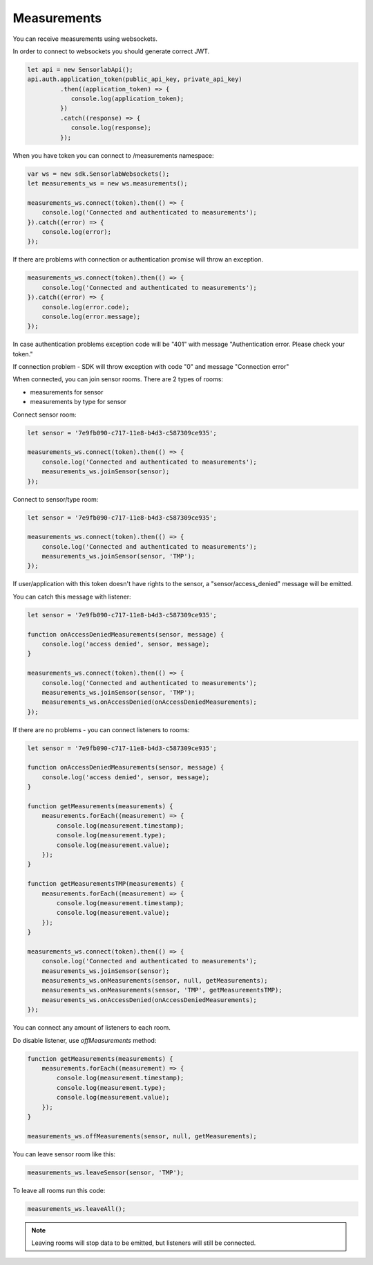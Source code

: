 Measurements
============

You can receive measurements using websockets.

In order to connect to websockets you should generate correct JWT.

.. code-block:: javascript

    let api = new SensorlabApi();
    api.auth.application_token(public_api_key, private_api_key)
             .then((application_token) => {
                console.log(application_token);
             })
             .catch((response) => {
                console.log(response);
             });

When you have token you can connect to /measurements namespace:

.. code-block:: javascript

    var ws = new sdk.SensorlabWebsockets();
    let measurements_ws = new ws.measurements();

    measurements_ws.connect(token).then(() => {
        console.log('Connected and authenticated to measurements');
    }).catch((error) => {
        console.log(error);
    });

If there are problems with connection or authentication promise will throw an exception.

.. code-block:: javascript

    measurements_ws.connect(token).then(() => {
        console.log('Connected and authenticated to measurements');
    }).catch((error) => {
        console.log(error.code);
        console.log(error.message);
    });

In case authentication problems exception code will be "401" with message "Authentication error. Please check your token."

If connection problem - SDK will throw exception with code "0" and message "Connection error"

When connected, you can join sensor rooms. There are 2 types of rooms:

- measurements for sensor
- measurements by type for sensor

Connect sensor room:

.. code-block:: javascript

    let sensor = '7e9fb090-c717-11e8-b4d3-c587309ce935';

    measurements_ws.connect(token).then(() => {
        console.log('Connected and authenticated to measurements');
        measurements_ws.joinSensor(sensor);
    });

Connect to sensor/type room:

.. code-block:: javascript

    let sensor = '7e9fb090-c717-11e8-b4d3-c587309ce935';

    measurements_ws.connect(token).then(() => {
        console.log('Connected and authenticated to measurements');
        measurements_ws.joinSensor(sensor, 'TMP');
    });

If user/application with this token doesn't have rights to the sensor, a "sensor/access_denied" message will be emitted.

You can catch this message with listener:

.. code-block:: javascript

    let sensor = '7e9fb090-c717-11e8-b4d3-c587309ce935';

    function onAccessDeniedMeasurements(sensor, message) {
        console.log('access denied', sensor, message);
    }

    measurements_ws.connect(token).then(() => {
        console.log('Connected and authenticated to measurements');
        measurements_ws.joinSensor(sensor, 'TMP');
        measurements_ws.onAccessDenied(onAccessDeniedMeasurements);
    });

If there are no problems - you can connect listeners to rooms:

.. code-block:: javascript

    let sensor = '7e9fb090-c717-11e8-b4d3-c587309ce935';

    function onAccessDeniedMeasurements(sensor, message) {
        console.log('access denied', sensor, message);
    }

    function getMeasurements(measurements) {
        measurements.forEach((measurement) => {
            console.log(measurement.timestamp);
            console.log(measurement.type);
            console.log(measurement.value);
        });
    }

    function getMeasurementsTMP(measurements) {
        measurements.forEach((measurement) => {
            console.log(measurement.timestamp);
            console.log(measurement.value);
        });
    }

    measurements_ws.connect(token).then(() => {
        console.log('Connected and authenticated to measurements');
        measurements_ws.joinSensor(sensor);
        measurements_ws.onMeasurements(sensor, null, getMeasurements);
        measurements_ws.onMeasurements(sensor, 'TMP', getMeasurementsTMP);
        measurements_ws.onAccessDenied(onAccessDeniedMeasurements);
    });

You can connect any amount of listeners to each room.

Do disable listener, use `offMeasurements` method:

.. code-block:: javascript

    function getMeasurements(measurements) {
        measurements.forEach((measurement) => {
            console.log(measurement.timestamp);
            console.log(measurement.type);
            console.log(measurement.value);
        });
    }

    measurements_ws.offMeasurements(sensor, null, getMeasurements);

You can leave sensor room like this:

.. code-block:: javascript

    measurements_ws.leaveSensor(sensor, 'TMP');

To leave all rooms run this code:

.. code-block:: javascript

    measurements_ws.leaveAll();

.. note:: Leaving rooms will stop data to be emitted, but listeners will still be connected.